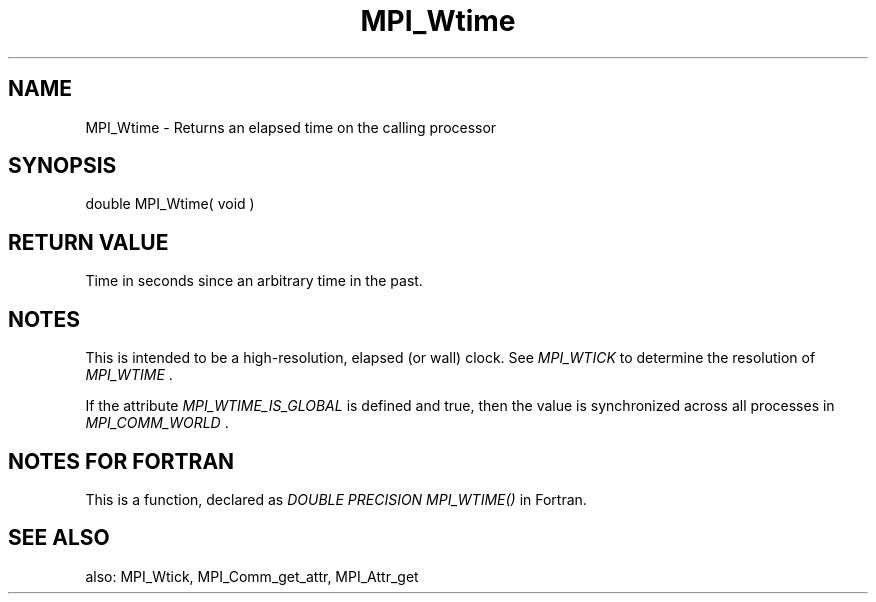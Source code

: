 .TH MPI_Wtime 3 "9/7/2016" " " "MPI"
.SH NAME
MPI_Wtime \-  Returns an elapsed time on the calling processor 
.SH SYNOPSIS
.nf
double MPI_Wtime( void )
.fi
.SH RETURN VALUE
Time in seconds since an arbitrary time in the past.

.SH NOTES
This is intended to be a high-resolution, elapsed (or wall) clock.
See 
.I MPI_WTICK
to determine the resolution of 
.I MPI_WTIME
\&.

If the attribute 
.I MPI_WTIME_IS_GLOBAL
is defined and true, then the
value is synchronized across all processes in 
.I MPI_COMM_WORLD
\&.


.SH NOTES FOR FORTRAN
This is a function, declared as 
.I DOUBLE PRECISION MPI_WTIME()
in Fortran.

.SH SEE ALSO
also: MPI_Wtick, MPI_Comm_get_attr, MPI_Attr_get
.br

